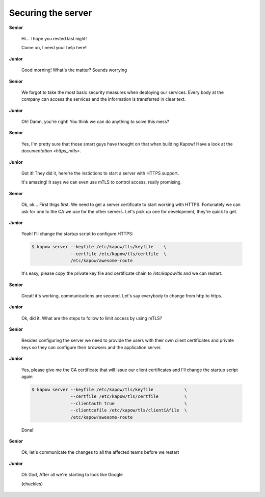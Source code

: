 Securing the server
===================

**Senior**

  Hi...  I hope you rested last night!

  Come on, I need your help here!

**Junior**

  Good morning! What's the matter? Sounds worrying

**Senior**

  We forgot to take the most basic security measures when deploying our services.
  Every body at the company can access the services and the information is
  transferred in clear text.

**Junior**

  Oh! Damn, you're right! You think we can do anything to solve this mess?

**Senior**

  Yes, I'm pretty sure that those smart guys have thought on that when building
  Kapow! Have a look at the `documentation <https_mtls>`.

**Junior**

  Got it! They did it, here're the instictions to start a server with HTTPS support.

  It's amazing! It says we can even use mTLS to control access, really promising.

**Senior**

  Ok, ok... First thigs first. We need to get a server certificate to start
  working with HTTPS. Fortunately we can ask for one to the CA we use for the
  other servers. Let's pick up one for development, they're quick to get.

**Junior**

  Yeah! I'll change the startup script to configure HTTPS:

  .. code-block:: console

     $ kapow server --keyfile /etc/kapow/tls/keyfile    \
                    --certfile /etc/kapow/tls/certfile  \
                    /etc/kapow/awesome-route

  It's easy, please copy the private key file and certificate chain to `/etc/kapow/tls` and we can restart.

**Senior**

  Great! it's working, communications are secured. Let's say everybody to change
  from http to https.

**Junior**

  Ok, did it. What are the steps to follow to limit access by using mTLS?

**Senior**

  Besides configuring the server we need to provide the users with their own
  client certificates and private keys so they can configure their browsers and
  the application server.

**Junior**

  Yes, please give me the CA certificate that will issue our client certificates
  and I'll change the startup script again

  .. code-block:: console

     $ kapow server --keyfile /etc/kapow/tls/keyfile            \
                    --certfile /etc/kapow/tls/certfile          \
                    --clientauth true                           \
                    --clientcafile /etc/kapow/tls/clientCAfile  \
                    /etc/kapow/awesome-route

  Done!

**Senior**

  Ok, let's communicate the changes to all the affected teams before we restart

**Junior**

  Oh God, After all we're starting to look like Google

  (chuckles)

